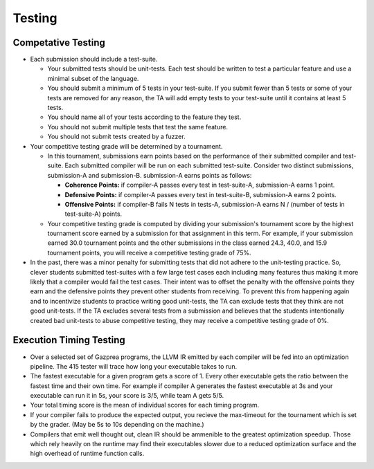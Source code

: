 Testing
================

Competative Testing
----------------
* Each submission should include a test-suite.

  * Your submitted tests should be unit-tests. Each test should be written to test a particular feature
    and use a minimal subset of the language.
  * You should submit a minimum of 5 tests in your test-suite. If you submit fewer than 5 tests or some of
    your tests are removed for any reason, the TA will add empty tests to your test-suite until it
    contains at least 5 tests.
  * You should name all of your tests according to the feature they test.
  * You should not submit multiple tests that test the same feature.
  * You should not submit tests created by a fuzzer.

* Your competitive testing grade will be determined by a tournament.

  * In this tournament, submissions earn points based on the performance of their submitted compiler and
    test-suite. Each submitted compiler will be run on each submitted test-suite. Consider two distinct
    submissions, submission-A and submission-B. submission-A earns points as follows:

    * **Coherence Points:** if compiler-A passes every test in test-suite-A, submission-A earns 1 point.
    * **Defensive Points:** if compiler-A passes every test in test-suite-B, submission-A earns 2 points.
    * **Offensive Points:** if compiler-B fails N tests in tests-A, submission-A earns N / (number of
      tests in test-suite-A) points.

  * Your competitive testing grade is computed by dividing your submission's tournament score by the
    highest tournament score earned by a submission for that assignment in this term. For example, if your
    submission earned 30.0 tournament points and the other submissions in the class earned 24.3, 40.0, and
    15.9 tournament points, you will receive a competitive testing grade of 75%.

* In the past, there was a minor penalty for submitting tests that did not adhere to the unit-testing
  practice. So, clever students submitted test-suites with a few large test cases each including many
  features thus making it more likely that a compiler would fail the test cases. Their intent was to
  offset the penalty with the offensive points they earn and the defensive points they prevent other
  students from receiving. To prevent this from happening again and to incentivize students to practice
  writing good unit-tests, the TA can exclude tests that they think are not good unit-tests. If the TA
  excludes several tests from a submission and believes that the students intentionally created bad
  unit-tests to abuse competitive testing, they may receive a competitive testing grade of 0%.

Execution Timing Testing
----------------

* Over a selected set of Gazprea programs, the LLVM IR emitted by each compiler will be fed into an
  optimization pipeline. The 415 tester will trace how long your executable takes to run.

* The fastest executable for a given program gets a score of 1. Every other executable gets the ratio
  between the fastest time and their own time. For example if compiler A generates the fastest
  executable at 3s and your executable can run it in 5s, your score is 3/5, while team A gets 5/5.

* Your total timing score is the mean of individual scores for each timing program.

* If your compiler fails to produce the expected output, you recieve the max-timeout for the tournament which
  is set by the grader. (May be 5s to 10s depending on the machine.)

* Compilers that emit well thought out, clean IR should be ammenible to the greatest optimization speedup.
  Those which rely heavily on the runtime may find their executables slower due to a reduced optimization surface
  and the high overhead of runtime function calls. 